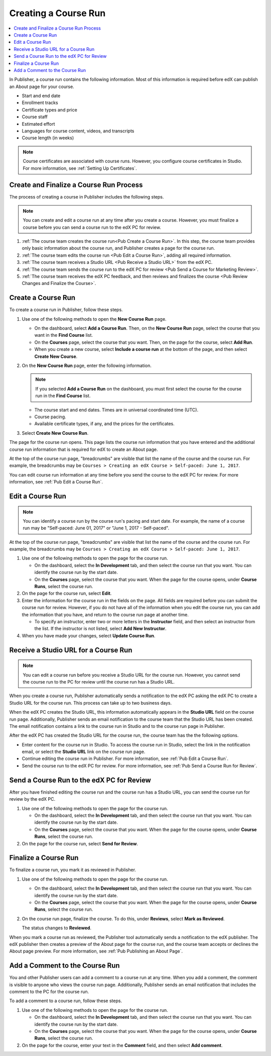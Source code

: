 .. _Pub Creating a Course Run:

#####################
Creating a Course Run
#####################

.. contents::
  :local:
  :depth: 1

In Publisher, a course run contains the following information. Most of this
information is required before edX can publish an About page for your course.

* Start and end date
* Enrollment tracks
* Certificate types and price
* Course staff
* Estimated effort
* Languages for course content, videos, and transcripts
* Course length (in weeks)

.. note::
 Course certificates are associated with course runs. However, you configure
 course certificates in Studio. For more information, see :ref:`Setting Up
 Certificates`.

.. _Pub Course Run Creation and Finalization:

******************************************
Create and Finalize a Course Run Process
******************************************

The process of creating a course in Publisher includes the following steps.

.. note::
 You can create and edit a course run at any time after you create a course.
 However, you must finalize a course before you can send a course run to the
 edX PC for review.

#. :ref:`The course team creates the course run<Pub Create a Course Run>`. In
   this step, the course team provides only basic information about the course
   run, and Publisher creates a page for the course run.
#. :ref:`The course team edits the course run <Pub Edit a Course Run>`, adding
   all required information.
#. :ref:`The course team receives a Studio URL <Pub Receive a Studio URL>` from
   the edX PC.
#. :ref:`The course team sends the course run to the edX PC for review <Pub
   Send a Course for Marketing Review>`.
#. :ref:`The course team receives the edX PC feedback, and then reviews and
   finalizes the course <Pub Review Changes and Finalize the Course>`.

.. _Pub Create a Course Run:

*******************
Create a Course Run
*******************

To create a course run in Publisher, follow these steps.

#. Use one of the following methods to open the **New Course Run** page.

   * On the dashboard, select **Add a Course Run**. Then, on the **New Course
     Run** page, select the course that you want in the **Find Course** list.
   * On the **Courses** page, select the course that you want. Then, on the
     page for the course, select **Add Run**.
   * When you create a new course, select **Include a course run** at the
     bottom of the page, and then select **Create New Course**.

#. On the **New Course Run** page, enter the following information.

   .. note::
    If you selected **Add a Course Run** on the dashboard, you must first
    select the course for the course run in the **Find Course** list.

   * The course start and end dates. Times are in universal coordinated time
     (UTC).
   * Course pacing.
   * Available certificate types, if any, and the prices for the certificates.

#. Select **Create New Course Run**.

The page for the course run opens. This page lists the course run information
that you have entered and the additional course run information that is
required for edX to create an About page.

At the top of the course run page, "breadcrumbs" are visible that list the name
of the course and the course run. For example, the breadcrumbs may be ``Courses
> Creating an edX Course > Self-paced: June 1, 2017``.

You can edit course run information at any time before you send the course to
the edX PC for review. For more information, see :ref:`Pub Edit a Course Run`.

.. _Pub Edit a Course Run:

*******************
Edit a Course Run
*******************

.. note::
    You can identify a course run by the course run's pacing and start date.
    For example, the name of a course run may be "Self-paced: June 01, 2017" or
    "June 1, 2017 - Self-paced".

At the top of the course run page, "breadcrumbs" are visible that list the name
of the course and the course run. For example, the breadcrumbs may be ``Courses
> Creating an edX Course > Self-paced: June 1, 2017``.

#. Use one of the following methods to open the page for the course run.

   * On the dashboard, select the **In Development** tab, and then select the
     course run that you want. You can identify the course run by the start
     date.
   * On the **Courses** page, select the course that you want. When the page
     for the course opens, under **Course Runs**, select the course run.

#. On the page for the course run, select **Edit**.

#. Enter the information for the course run in the fields on the page. All
   fields are required before you can submit the course run for review.
   However, if you do not have all of the information when you edit the course
   run, you can add the information that you have, and return to the course run
   page at another time.

   * To specify an instructor, enter two or more letters in the **Instructor**
     field, and then select an instructor from the list. If the instructor is
     not listed, select **Add New Instructor**.

#. When you have made your changes, select **Update Course Run**.

.. _Pub Receive a Studio URL:

**************************************
Receive a Studio URL for a Course Run
**************************************

.. note::
 You can edit a course run before you receive a Studio URL for the course run.
 However, you cannot send the course run to the PC for review until the course
 run has a Studio URL.

When you create a course run, Publisher automatically sends a notification to
the edX PC asking the edX PC to create a Studio URL for the course run. This
process can take up to two business days.

When the edX PC creates the Studio URL, this information automatically appears
in the **Studio URL** field on the course run page. Additionally, Publisher
sends an email notification to the course team that the Studio URL has been
created. The email notification contains a link to the course run in Studio and
to the course run page in Publisher.

After the edX PC has created the Studio URL for the course run, the course team
has the the following options.

* Enter content for the course run in Studio. To access the course run in
  Studio, select the link in the notification email, or select the **Studio
  URL** link on the course run page.
* Continue editing the course run in Publisher. For more information, see
  :ref:`Pub Edit a Course Run`.
* Send the course run to the edX PC for review. For more information, see
  :ref:`Pub Send a Course Run for Review`.


.. _Pub Send a Course Run for Review:

********************************************
Send a Course Run to the edX PC for Review
********************************************

After you have finished editing the course run and the course run has a Studio
URL, you can send the course run for review by the edX PC.

#. Use one of the following methods to open the page for the course run.

   * On the dashboard, select the **In Development** tab, and then select the
     course run that you want. You can identify the course run by the start
     date.
   * On the **Courses** page, select the course that you want. When the page
     for the course opens, under **Course Runs**, select the course run.

#. On the page for the course run, select **Send for Review**.

.. _Pub Finalize a Course Run:

*********************
Finalize a Course Run
*********************

To finalize a course run, you mark it as reviewed in Publisher.

#. Use one of the following methods to open the page for the course run.

   * On the dashboard, select the **In Development** tab, and then select the
     course run that you want. You can identify the course run by the start
     date.
   * On the **Courses** page, select the course that you want. When the page
     for the course opens, under **Course Runs**, select the course run.

#. On the course run page, finalize the course. To do this, under **Reviews**,
   select **Mark as Reviewed**.

   The status changes to **Reviewed**.

When you mark a course run as reviewed, the Publisher tool automatically sends
a notification to the edX publisher. The edX publisher then creates a preview
of the About page for the course run, and the course team accepts or declines
the About page preview. For more information, see :ref:`Pub Publishing an About
Page`.

.. _Pub Add a Comment to the Course Run:

********************************
Add a Comment to the Course Run
********************************

You and other Publisher users can add a comment to a course run at any time.
When you add a comment, the comment is visible to anyone who views the course
run page. Additionally, Publisher sends an email notification that includes the
comment to the PC for the course run.

To add a comment to a course run, follow these steps.

#. Use one of the following methods to open the page for the course run.

   * On the dashboard, select the **In Development** tab, and then select the
     course run that you want. You can identify the course run by the start
     date.
   * On the **Courses** page, select the course that you want. When the page
     for the course opens, under **Course Runs**, select the course run.

#. On the page for the course, enter your text in the **Comment** field, and
   then select **Add comment**.


